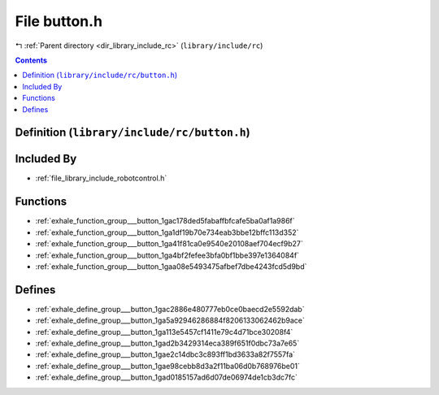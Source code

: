 
.. _file_library_include_rc_button.h:

File button.h
=============

|exhale_lsh| :ref:`Parent directory <dir_library_include_rc>` (``library/include/rc``)

.. |exhale_lsh| unicode:: U+021B0 .. UPWARDS ARROW WITH TIP LEFTWARDS


.. contents:: Contents
   :local:
   :backlinks: none

Definition (``library/include/rc/button.h``)
--------------------------------------------








Included By
-----------


- :ref:`file_library_include_robotcontrol.h`




Functions
---------


- :ref:`exhale_function_group___button_1gac178ded5fabaffbfcafe5ba0af1a986f`

- :ref:`exhale_function_group___button_1ga1df19b70e734eab3bbe12bffc113d352`

- :ref:`exhale_function_group___button_1ga41f81ca0e9540e20108aef704ecf9b27`

- :ref:`exhale_function_group___button_1ga4bf2fefee3bfa0bf1bbe397e1364084f`

- :ref:`exhale_function_group___button_1gaa08e5493475afbef7dbe4243fcd5d9bd`


Defines
-------


- :ref:`exhale_define_group___button_1gac2886e480777eb0ce0baecd2e5592dab`

- :ref:`exhale_define_group___button_1ga5a92946286884f8206133062462b9ace`

- :ref:`exhale_define_group___button_1ga113e5457cf1411e79c4d71bce30208f4`

- :ref:`exhale_define_group___button_1gad2b3429314eca389f651f0dbc73a7e65`

- :ref:`exhale_define_group___button_1gae2c14dbc3c893ff1bd3633a82f7557fa`

- :ref:`exhale_define_group___button_1gae98cebb8d3a2f11ba06d0b768976be01`

- :ref:`exhale_define_group___button_1gad0185157ad6d07de06974de1cb3dc7fc`

